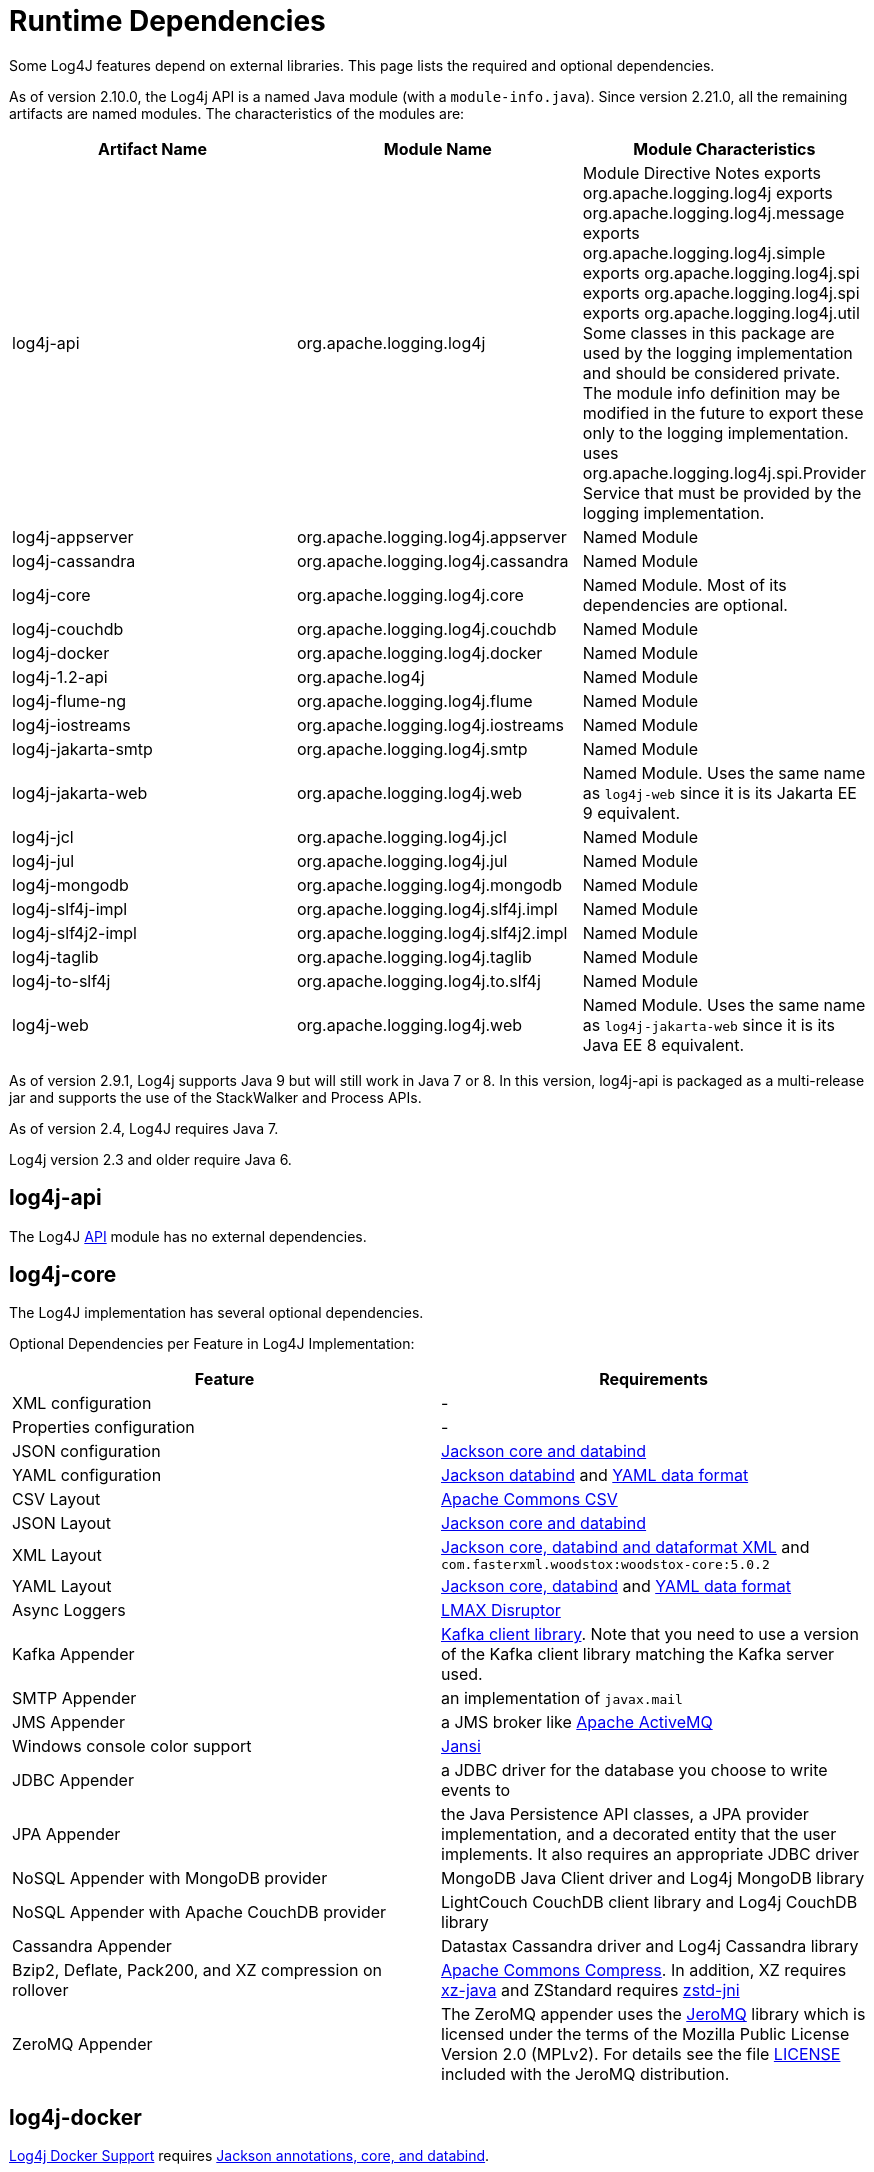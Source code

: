 ////
    Licensed to the Apache Software Foundation (ASF) under one or more
    contributor license agreements.  See the NOTICE file distributed with
    this work for additional information regarding copyright ownership.
    The ASF licenses this file to You under the Apache License, Version 2.0
    (the "License"); you may not use this file except in compliance with
    the License.  You may obtain a copy of the License at

         http://www.apache.org/licenses/LICENSE-2.0

    Unless required by applicable law or agreed to in writing, software
    distributed under the License is distributed on an "AS IS" BASIS,
    WITHOUT WARRANTIES OR CONDITIONS OF ANY KIND, either express or implied.
    See the License for the specific language governing permissions and
    limitations under the License.
////
= Runtime Dependencies

Some Log4J features depend on external libraries. This page lists the required and optional dependencies.

As of version 2.10.0, the Log4j API is a named Java module (with a `module-info.java`). Since version 2.21.0, all the remaining artifacts are named modules. The characteristics of the modules are:

[options="header"]
|===
| Artifact Name | Module Name | Module Characteristics

| log4j-api
| org.apache.logging.log4j
| Module Directive	Notes
exports org.apache.logging.log4j
exports org.apache.logging.log4j.message
exports org.apache.logging.log4j.simple
exports org.apache.logging.log4j.spi
exports org.apache.logging.log4j.spi
exports org.apache.logging.log4j.util	Some classes in this package are used by the logging implementation and should be considered private. The module info definition may be modified in the future to export these only to the logging implementation.
uses org.apache.logging.log4j.spi.Provider	Service that must be provided by the logging implementation.


| log4j-appserver
| org.apache.logging.log4j.appserver
| Named Module

| log4j-cassandra
| org.apache.logging.log4j.cassandra
| Named Module

| log4j-core
| org.apache.logging.log4j.core
| Named Module. Most of its dependencies are optional.

| log4j-couchdb
| org.apache.logging.log4j.couchdb
| Named Module

| log4j-docker
| org.apache.logging.log4j.docker
| Named Module

| log4j-1.2-api
| org.apache.log4j
| Named Module

| log4j-flume-ng
| org.apache.logging.log4j.flume
| Named Module

| log4j-iostreams
| org.apache.logging.log4j.iostreams
| Named Module

| log4j-jakarta-smtp
| org.apache.logging.log4j.smtp
| Named Module

| log4j-jakarta-web
| org.apache.logging.log4j.web
| Named Module. Uses the same name as `log4j-web` since it is its Jakarta EE 9 equivalent.

| log4j-jcl
| org.apache.logging.log4j.jcl
| Named Module

| log4j-jul
| org.apache.logging.log4j.jul
| Named Module

| log4j-mongodb
| org.apache.logging.log4j.mongodb
| Named Module

| log4j-slf4j-impl
| org.apache.logging.log4j.slf4j.impl
| Named Module

| log4j-slf4j2-impl
| org.apache.logging.log4j.slf4j2.impl
| Named Module

| log4j-taglib
| org.apache.logging.log4j.taglib
| Named Module

| log4j-to-slf4j
| org.apache.logging.log4j.to.slf4j
| Named Module

| log4j-web
| org.apache.logging.log4j.web
| Named Module. Uses the same name as `log4j-jakarta-web` since it is its Java EE 8 equivalent.
|===

As of version 2.9.1, Log4j supports Java 9 but will still work in Java 7 or 8. In this version, log4j-api is packaged as a multi-release jar and supports the use of the StackWalker and Process APIs.

As of version 2.4, Log4J requires Java 7.

Log4j version 2.3 and older require Java 6.

== log4j-api

The Log4J xref:log4j-api.adoc[API] module has no external dependencies.

== log4j-core

The Log4J implementation has several optional dependencies.

Optional Dependencies per Feature in Log4J Implementation:

[options="header"]
|===
| Feature | Requirements

| XML configuration
| -

| Properties configuration
| -

| JSON configuration
| https://github.com/FasterXML/jackson[Jackson core and databind]

| YAML configuration
| https://github.com/FasterXML/jackson[Jackson databind] and https://github.com/FasterXML/jackson-dataformat-yaml[YAML data format]

| CSV Layout
| https://commons.apache.org/proper/commons-csv/[Apache Commons CSV]

| JSON Layout
| https://github.com/FasterXML/jackson[Jackson core and databind]

| XML Layout
| https://github.com/FasterXML/jackson[Jackson core, databind and dataformat XML] and `com.fasterxml.woodstox:woodstox-core:5.0.2`

| YAML Layout
| https://github.com/FasterXML/jackson[Jackson core, databind] and https://github.com/FasterXML/jackson-dataformat-yaml[YAML data format]

| Async Loggers
| https://lmax-exchange.github.io/disruptor/[LMAX Disruptor]

| Kafka Appender
| https://kafka.apache.org/[Kafka client library]. Note that you need to use a version of the Kafka client library matching the Kafka server used.

| SMTP Appender
| an implementation of `javax.mail`

| JMS Appender
| a JMS broker like https://activemq.apache.org/[Apache ActiveMQ]

| Windows console color support
| https://fusesource.github.io/jansi/[Jansi]

| JDBC Appender
| a JDBC driver for the database you choose to write events to

| JPA Appender
| the Java Persistence API classes, a JPA provider implementation, and a decorated entity that the user implements. It also requires an appropriate JDBC driver

| NoSQL Appender with MongoDB provider
| MongoDB Java Client driver and Log4j MongoDB library

| NoSQL Appender with Apache CouchDB provider
| LightCouch CouchDB client library and Log4j CouchDB library

| Cassandra Appender
| Datastax Cassandra driver and Log4j Cassandra library

| Bzip2, Deflate, Pack200, and XZ compression on rollover
| https://commons.apache.org/proper/commons-compress/[Apache Commons Compress]. In addition, XZ requires https://tukaani.org/xz/java.html[xz-java] and ZStandard requires https://github.com/luben/zstd-jni[zstd-jni]

| ZeroMQ Appender
| The ZeroMQ appender uses the https://github.com/zeromq/jeromq[JeroMQ] library which is licensed under the terms of the Mozilla Public License Version 2.0 (MPLv2). For details see the file https://github.com/zeromq/jeromq/blob/master/LICENSE[LICENSE] included with the JeroMQ distribution.
|===

== log4j-docker

xref:log4j-docker.adoc[Log4j Docker Support] requires https://github.com/FasterXML/jackson[Jackson annotations, core, and databind].

== log4j-jcl

The xref:log4j-jcl.adoc[Commons Logging Bridge] requires https://commons.apache.org/proper/commons-logging/[Commons Logging].

== log4j-1.2-api

The xref:log4j-1.2-api.adoc[Log4j 1.2 Bridge] has no external dependencies. This only requires the Log4j API. Including Log4j Core provides optional, extra functionality.

== log4j-slf4j-impl

The Log4j 2 xref:log4j-slf4j-impl.adoc[SLF4J Binding] depends on the https://www.slf4j.org/[SLF4J] API.

[WARNING]
.Do not use this with the log4j-to-slf4j module.
====

== log4j-jul

The Log4j 2 xref:log4j-jul.adoc[Java Util Logging Adapter] has no external dependencies. It optionally depends on the xref:log4j-api.adoc[Log4j Core] library. The only required module is the Log4j API.

== log4j-to-slf4j

The xref:log4j-to-slf4j.adoc[Log4j 2 to SLF4J Adapter] requires the https://www.slf4j.org/[SLF4J] API and an SLF4J implementation.

[WARNING]
.Do not use this with the log4j-slf4j-impl module.
====

== log4j-flume-ng

The xref:log4j-flume-ng.adoc[Flume Appender] requires https://flume.apache.org/[Apache Flume] and https://avro.apache.org/[Apache Avro]. The persistent agent uses Berkeley DB.

== log4j-spring-cloud-config-client

xref:log4j-spring-cloud-config-client.adoc[Log4j Spring Cloud Config Client] requires https://spring.io/projects/spring-cloud-config[Spring Cloud Config]. https://spring.io/projects/spring-cloud-bus[Spring Cloud Bus] is required if notification of logging configuration changes is desired. https://spring.io/projects/spring-boot[Spring Boot] is required but applications do not have to be packaged as a Spring Boot application.

== log4j-taglib

The Log4j xref:log4j-taglib.adoc[Log Tag Library] requires the https://jakarta.apache.org/taglibs/log/[Jakarta Commons Log Taglib] and the Servlet API.

== log4j-web

The Log4j link:log4j-web.adoc[Web] module requires the Servlet API. Note that this works with the Servlet 2.5 API as well as the Servlet 3.x API.

== log4j-couchdb

The Log4J xref:log4j-couchdb.adoc[CouchDB] module depends on the https://www.lightcouch.org/[LightCouch] CouchDB client library.

== log4j-mongodb3

The Log4J xref:log4j-mongodb3.adoc[MongoDB 3] module depends on the https://docs.mongodb.org/ecosystem/drivers/java/[MongoDB Java Client driver].

== log4j-mongodb4

The Log4J xref:log4j-mongodb4.adoc[MongoDB 4] module depends on the https://docs.mongodb.org/ecosystem/drivers/java/[MongoDB Java Client driver].

== log4j-cassandra

The Log4J xref:log4j-cassandra.adoc[Cassandra] module depends on the https://docs.datastax.com/en/developer/driver-matrix/doc/javaDrivers.html[Datastax Cassandra driver].

== log4j-iostreams

The Log4j xref:log4j-iostreams.adoc[IO Streams] module has no external dependencies. This only requires the Log4j API.

== log4j-jakarta-smtp

The Log4j Simple Mail Transfer Protocol (SMTP) Appender, version for Jakarta EE 9 module has 2 external runtime dependencies for the jakarta.activation-api and jakarta.mail-api.

. org.eclipse.angus:angus-activation
. org.eclipse.angus:jakarta.mail

== log4j-jakarta-web

The Log4j xref:log4j-jakarta-web.adoc[Jakarta-Web] module for Jakarta EE 9+ web servlet containers requires the Servlet API and `log4j-core`.
